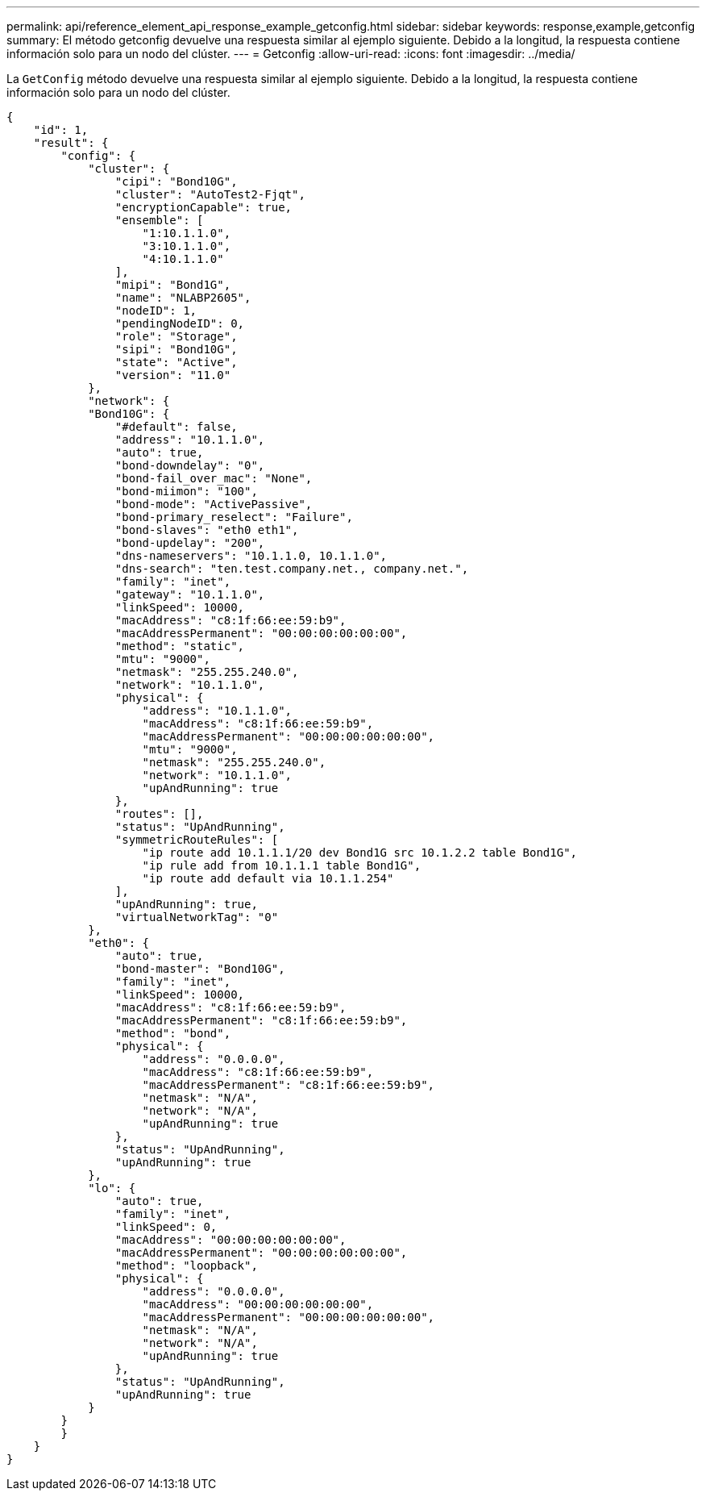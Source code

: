 ---
permalink: api/reference_element_api_response_example_getconfig.html 
sidebar: sidebar 
keywords: response,example,getconfig 
summary: El método getconfig devuelve una respuesta similar al ejemplo siguiente. Debido a la longitud, la respuesta contiene información solo para un nodo del clúster. 
---
= Getconfig
:allow-uri-read: 
:icons: font
:imagesdir: ../media/


[role="lead"]
La `GetConfig` método devuelve una respuesta similar al ejemplo siguiente. Debido a la longitud, la respuesta contiene información solo para un nodo del clúster.

[listing]
----
{
    "id": 1,
    "result": {
        "config": {
            "cluster": {
                "cipi": "Bond10G",
                "cluster": "AutoTest2-Fjqt",
                "encryptionCapable": true,
                "ensemble": [
                    "1:10.1.1.0",
                    "3:10.1.1.0",
                    "4:10.1.1.0"
                ],
                "mipi": "Bond1G",
                "name": "NLABP2605",
                "nodeID": 1,
                "pendingNodeID": 0,
                "role": "Storage",
                "sipi": "Bond10G",
                "state": "Active",
                "version": "11.0"
            },
            "network": {
            "Bond10G": {
                "#default": false,
                "address": "10.1.1.0",
                "auto": true,
                "bond-downdelay": "0",
                "bond-fail_over_mac": "None",
                "bond-miimon": "100",
                "bond-mode": "ActivePassive",
                "bond-primary_reselect": "Failure",
                "bond-slaves": "eth0 eth1",
                "bond-updelay": "200",
                "dns-nameservers": "10.1.1.0, 10.1.1.0",
                "dns-search": "ten.test.company.net., company.net.",
                "family": "inet",
                "gateway": "10.1.1.0",
                "linkSpeed": 10000,
                "macAddress": "c8:1f:66:ee:59:b9",
                "macAddressPermanent": "00:00:00:00:00:00",
                "method": "static",
                "mtu": "9000",
                "netmask": "255.255.240.0",
                "network": "10.1.1.0",
                "physical": {
                    "address": "10.1.1.0",
                    "macAddress": "c8:1f:66:ee:59:b9",
                    "macAddressPermanent": "00:00:00:00:00:00",
                    "mtu": "9000",
                    "netmask": "255.255.240.0",
                    "network": "10.1.1.0",
                    "upAndRunning": true
                },
                "routes": [],
                "status": "UpAndRunning",
                "symmetricRouteRules": [
                    "ip route add 10.1.1.1/20 dev Bond1G src 10.1.2.2 table Bond1G",
                    "ip rule add from 10.1.1.1 table Bond1G",
                    "ip route add default via 10.1.1.254"
                ],
                "upAndRunning": true,
                "virtualNetworkTag": "0"
            },
            "eth0": {
                "auto": true,
                "bond-master": "Bond10G",
                "family": "inet",
                "linkSpeed": 10000,
                "macAddress": "c8:1f:66:ee:59:b9",
                "macAddressPermanent": "c8:1f:66:ee:59:b9",
                "method": "bond",
                "physical": {
                    "address": "0.0.0.0",
                    "macAddress": "c8:1f:66:ee:59:b9",
                    "macAddressPermanent": "c8:1f:66:ee:59:b9",
                    "netmask": "N/A",
                    "network": "N/A",
                    "upAndRunning": true
                },
                "status": "UpAndRunning",
                "upAndRunning": true
            },
            "lo": {
                "auto": true,
                "family": "inet",
                "linkSpeed": 0,
                "macAddress": "00:00:00:00:00:00",
                "macAddressPermanent": "00:00:00:00:00:00",
                "method": "loopback",
                "physical": {
                    "address": "0.0.0.0",
                    "macAddress": "00:00:00:00:00:00",
                    "macAddressPermanent": "00:00:00:00:00:00",
                    "netmask": "N/A",
                    "network": "N/A",
                    "upAndRunning": true
                },
                "status": "UpAndRunning",
                "upAndRunning": true
            }
        }
        }
    }
}
----